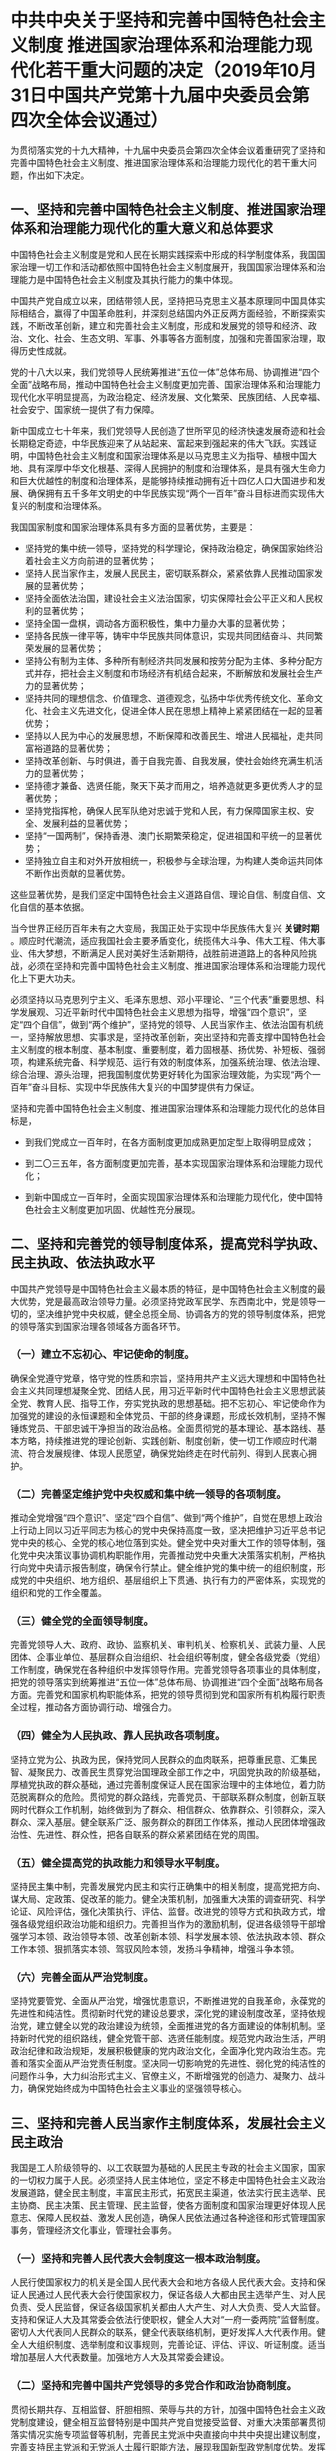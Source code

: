 * 中共中央关于坚持和完善中国特色社会主义制度 推进国家治理体系和治理能力现代化若干重大问题的决定（2019年10月31日中国共产党第十九届中央委员会第四次全体会议通过）
为贯彻落实党的十九大精神，十九届中央委员会第四次全体会议着重研究了坚持和完善中国特色社会主义制度、推进国家治理体系和治理能力现代化的若干重大问题，作出如下决定。

** 一、坚持和完善中国特色社会主义制度、推进国家治理体系和治理能力现代化的重大意义和总体要求

中国特色社会主义制度是党和人民在长期实践探索中形成的科学制度体系，我国国家治理一切工作和活动都依照中国特色社会主义制度展开，我国国家治理体系和治理能力是中国特色社会主义制度及其执行能力的集中体现。

中国共产党自成立以来，团结带领人民，坚持把马克思主义基本原理同中国具体实际相结合，赢得了中国革命胜利，并深刻总结国内外正反两方面经验，不断探索实践，不断改革创新，建立和完善社会主义制度，形成和发展党的领导和经济、政治、文化、社会、生态文明、军事、外事等各方面制度，加强和完善国家治理，取得历史性成就。

党的十八大以来，我们党领导人民统筹推进“五位一体”总体布局、协调推进“四个全面”战略布局，推动中国特色社会主义制度更加完善、国家治理体系和治理能力现代化水平明显提高，为政治稳定、经济发展、文化繁荣、民族团结、人民幸福、社会安宁、国家统一提供了有力保障。

新中国成立七十年来，我们党领导人民创造了世所罕见的经济快速发展奇迹和社会长期稳定奇迹，中华民族迎来了从站起来、富起来到强起来的伟大飞跃。实践证明，中国特色社会主义制度和国家治理体系是以马克思主义为指导、植根中国大地、具有深厚中华文化根基、深得人民拥护的制度和治理体系，是具有强大生命力和巨大优越性的制度和治理体系，是能够持续推动拥有近十四亿人口大国进步和发展、确保拥有五千多年文明史的中华民族实现“两个一百年”奋斗目标进而实现伟大复兴的制度和治理体系。

我国国家制度和国家治理体系具有多方面的显著优势，主要是：

- 坚持党的集中统一领导，坚持党的科学理论，保持政治稳定，确保国家始终沿着社会主义方向前进的显著优势；
- 坚持人民当家作主，发展人民民主，密切联系群众，紧紧依靠人民推动国家发展的显著优势；
- 坚持全面依法治国，建设社会主义法治国家，切实保障社会公平正义和人民权利的显著优势；
- 坚持全国一盘棋，调动各方面积极性，集中力量办大事的显著优势；
- 坚持各民族一律平等，铸牢中华民族共同体意识，实现共同团结奋斗、共同繁荣发展的显著优势；
- 坚持公有制为主体、多种所有制经济共同发展和按劳分配为主体、多种分配方式并存，把社会主义制度和市场经济有机结合起来，不断解放和发展社会生产力的显著优势；
- 坚持共同的理想信念、价值理念、道德观念，弘扬中华优秀传统文化、革命文化、社会主义先进文化，促进全体人民在思想上精神上紧紧团结在一起的显著优势；
- 坚持以人民为中心的发展思想，不断保障和改善民生、增进人民福祉，走共同富裕道路的显著优势；
- 坚持改革创新、与时俱进，善于自我完善、自我发展，使社会始终充满生机活力的显著优势；
- 坚持德才兼备、选贤任能，聚天下英才而用之，培养造就更多更优秀人才的显著优势；
- 坚持党指挥枪，确保人民军队绝对忠诚于党和人民，有力保障国家主权、安全、发展利益的显著优势；
- 坚持“一国两制”，保持香港、澳门长期繁荣稳定，促进祖国和平统一的显著优势；
- 坚持独立自主和对外开放相统一，积极参与全球治理，为构建人类命运共同体不断作出贡献的显著优势。

这些显著优势，是我们坚定中国特色社会主义道路自信、理论自信、制度自信、文化自信的基本依据。

当今世界正经历百年未有之大变局，我国正处于实现中华民族伟大复兴 *关键时期* 。顺应时代潮流，适应我国社会主要矛盾变化，统揽伟大斗争、伟大工程、伟大事业、伟大梦想，不断满足人民对美好生活新期待，战胜前进道路上的各种风险挑战，必须在坚持和完善中国特色社会主义制度、推进国家治理体系和治理能力现代化上下更大功夫。

必须坚持以马克思列宁主义、毛泽东思想、邓小平理论、“三个代表”重要思想、科学发展观、习近平新时代中国特色社会主义思想为指导，增强“四个意识”，坚定“四个自信”，做到“两个维护”，坚持党的领导、人民当家作主、依法治国有机统一，坚持解放思想、实事求是，坚持改革创新，突出坚持和完善支撑中国特色社会主义制度的根本制度、基本制度、重要制度，着力固根基、扬优势、补短板、强弱项，构建系统完备、科学规范、运行有效的制度体系，加强系统治理、依法治理、综合治理、源头治理，把我国制度优势更好转化为国家治理效能，为实现“两个一百年”奋斗目标、实现中华民族伟大复兴的中国梦提供有力保证。

坚持和完善中国特色社会主义制度、推进国家治理体系和治理能力现代化的总体目标是，

- 到我们党成立一百年时，在各方面制度更加成熟更加定型上取得明显成效；

- 到二〇三五年，各方面制度更加完善，基本实现国家治理体系和治理能力现代化；

- 到新中国成立一百年时，全面实现国家治理体系和治理能力现代化，使中国特色社会主义制度更加巩固、优越性充分展现。

** 二、坚持和完善党的领导制度体系，提高党科学执政、民主执政、依法执政水平

中国共产党领导是中国特色社会主义最本质的特征，是中国特色社会主义制度的最大优势，党是最高政治领导力量。必须坚持党政军民学、东西南北中，党是领导一切的，坚决维护党中央权威，健全总揽全局、协调各方的党的领导制度体系，把党的领导落实到国家治理各领域各方面各环节。

*** （一）建立不忘初心、牢记使命的制度。
确保全党遵守党章，恪守党的性质和宗旨，坚持用共产主义远大理想和中国特色社会主义共同理想凝聚全党、团结人民，用习近平新时代中国特色社会主义思想武装全党、教育人民、指导工作，夯实党执政的思想基础。把不忘初心、牢记使命作为加强党的建设的永恒课题和全体党员、干部的终身课题，形成长效机制，坚持不懈锤炼党员、干部忠诚干净担当的政治品格。全面贯彻党的基本理论、基本路线、基本方略，持续推进党的理论创新、实践创新、制度创新，使一切工作顺应时代潮流、符合发展规律、体现人民愿望，确保党始终走在时代前列、得到人民衷心拥护。

*** （二）完善坚定维护党中央权威和集中统一领导的各项制度。
推动全党增强“四个意识”、坚定“四个自信”、做到“两个维护”，自觉在思想上政治上行动上同以习近平同志为核心的党中央保持高度一致，坚决把维护习近平总书记党中央的核心、全党的核心地位落到实处。健全党中央对重大工作的领导体制，强化党中央决策议事协调机构职能作用，完善推动党中央重大决策落实机制，严格执行向党中央请示报告制度，确保令行禁止。健全维护党的集中统一的组织制度，形成党的中央组织、地方组织、基层组织上下贯通、执行有力的严密体系，实现党的组织和党的工作全覆盖。

*** （三）健全党的全面领导制度。
完善党领导人大、政府、政协、监察机关、审判机关、检察机关、武装力量、人民团体、企事业单位、基层群众自治组织、社会组织等制度，健全各级党委（党组）工作制度，确保党在各种组织中发挥领导作用。完善党领导各项事业的具体制度，把党的领导落实到统筹推进“五位一体”总体布局、协调推进“四个全面”战略布局各方面。完善党和国家机构职能体系，把党的领导贯彻到党和国家所有机构履行职责全过程，推动各方面协调行动、增强合力。

*** （四）健全为人民执政、靠人民执政各项制度。
坚持立党为公、执政为民，保持党同人民群众的血肉联系，把尊重民意、汇集民智、凝聚民力、改善民生贯穿党治国理政全部工作之中，巩固党执政的阶级基础，厚植党执政的群众基础，通过完善制度保证人民在国家治理中的主体地位，着力防范脱离群众的危险。贯彻党的群众路线，完善党员、干部联系群众制度，创新互联网时代群众工作机制，始终做到为了群众、相信群众、依靠群众、引领群众，深入群众、深入基层。健全联系广泛、服务群众的群团工作体系，推动人民团体增强政治性、先进性、群众性，把各自联系的群众紧紧团结在党的周围。

*** （五）健全提高党的执政能力和领导水平制度。
坚持民主集中制，完善发展党内民主和实行正确集中的相关制度，提高党把方向、谋大局、定政策、促改革的能力。健全决策机制，加强重大决策的调查研究、科学论证、风险评估，强化决策执行、评估、监督。改进党的领导方式和执政方式，增强各级党组织政治功能和组织力。完善担当作为的激励机制，促进各级领导干部增强学习本领、政治领导本领、改革创新本领、科学发展本领、依法执政本领、群众工作本领、狠抓落实本领、驾驭风险本领，发扬斗争精神，增强斗争本领。

*** （六）完善全面从严治党制度。
坚持党要管党、全面从严治党，增强忧患意识，不断推进党的自我革命，永葆党的先进性和纯洁性。贯彻新时代党的建设总要求，深化党的建设制度改革，坚持依规治党，建立健全以党的政治建设为统领，全面推进党的各方面建设的体制机制。坚持新时代党的组织路线，健全党管干部、选贤任能制度。规范党内政治生活，严明政治纪律和政治规矩，发展积极健康的党内政治文化，全面净化党内政治生态。完善和落实全面从严治党责任制度。坚决同一切影响党的先进性、弱化党的纯洁性的问题作斗争，大力纠治形式主义、官僚主义，不断增强党的创造力、凝聚力、战斗力，确保党始终成为中国特色社会主义事业的坚强领导核心。

** 三、坚持和完善人民当家作主制度体系，发展社会主义民主政治

我国是工人阶级领导的、以工农联盟为基础的人民民主专政的社会主义国家，国家的一切权力属于人民。必须坚持人民主体地位，坚定不移走中国特色社会主义政治发展道路，健全民主制度，丰富民主形式，拓宽民主渠道，依法实行民主选举、民主协商、民主决策、民主管理、民主监督，使各方面制度和国家治理更好体现人民意志、保障人民权益、激发人民创造，确保人民依法通过各种途径和形式管理国家事务，管理经济文化事业，管理社会事务。

*** （一）坚持和完善人民代表大会制度这一根本政治制度。
人民行使国家权力的机关是全国人民代表大会和地方各级人民代表大会。支持和保证人民通过人民代表大会行使国家权力，保证各级人大都由民主选举产生、对人民负责、受人民监督，保证各级国家机关都由人大产生、对人大负责、受人大监督。支持和保证人大及其常委会依法行使职权，健全人大对“一府一委两院”监督制度。密切人大代表同人民群众的联系，健全代表联络机制，更好发挥人大代表作用。健全人大组织制度、选举制度和议事规则，完善论证、评估、评议、听证制度。适当增加基层人大代表数量。加强地方人大及其常委会建设。

*** （二）坚持和完善中国共产党领导的多党合作和政治协商制度。
贯彻长期共存、互相监督、肝胆相照、荣辱与共的方针，加强中国特色社会主义政党制度建设，健全相互监督特别是中国共产党自觉接受监督、对重大决策部署贯彻落实情况实施专项监督等机制，完善民主党派中央直接向中共中央提出建议制度，完善支持民主党派和无党派人士履行职能方法，展现我国新型政党制度优势。发挥人民政协作为政治组织和民主形式的效能，提高政治协商、民主监督、参政议政水平，更好凝聚共识。完善人民政协专门协商机构制度，丰富协商形式，健全协商规则，优化界别设置，健全发扬民主和增进团结相互贯通、建言资政和凝聚共识双向发力的程序机制。

坚持社会主义协商民主的独特优势，统筹推进政党协商、人大协商、政府协商、政协协商、人民团体协商、基层协商以及社会组织协商，构建程序合理、环节完整的协商民主体系，完善协商于决策之前和决策实施之中的落实机制，丰富有事好商量、众人的事情由众人商量的制度化实践。

*** （三）巩固和发展最广泛的爱国统一战线。
坚持大统战工作格局，坚持一致性和多样性统一，完善照顾同盟者利益政策，做好民族工作和宗教工作，健全党外代表人士队伍建设制度，凝聚港澳同胞、台湾同胞、海外侨胞力量，谋求最大公约数，画出最大同心圆，促进政党关系、民族关系、宗教关系、阶层关系、海内外同胞关系和谐。

*** （四）坚持和完善民族区域自治制度。
坚定不移走中国特色解决民族问题的正确道路，坚持各民族一律平等，坚持各民族共同团结奋斗、共同繁荣发展，保证民族自治地方依法行使自治权，保障少数民族合法权益，巩固和发展平等团结互助和谐的社会主义民族关系。坚持不懈开展马克思主义祖国观、民族观、文化观、历史观宣传教育，打牢中华民族共同体思想基础。全面深入持久开展民族团结进步创建，加强各民族交往交流交融。支持和帮助民族地区加快发展，不断提高各族群众生活水平。

*** （五）健全充满活力的基层群众自治制度。
健全基层党组织领导的基层群众自治机制，在城乡社区治理、基层公共事务和公益事业中广泛实行群众自我管理、自我服务、自我教育、自我监督，拓宽人民群众反映意见和建议的渠道，着力推进基层直接民主制度化、规范化、程序化。全心全意依靠工人阶级，健全以职工代表大会为基本形式的企事业单位民主管理制度，探索企业职工参与管理的有效方式，保障职工群众的知情权、参与权、表达权、监督权，维护职工合法权益。

** 四、坚持和完善中国特色社会主义法治体系，提高党依法治国、依法执政能力

建设中国特色社会主义法治体系、建设社会主义法治国家是坚持和发展中国特色社会主义的内在要求。必须坚定不移走中国特色社会主义法治道路，全面推进依法治国，坚持依法治国、依法执政、依法行政共同推进，坚持法治国家、法治政府、法治社会一体建设，加快形成完备的法律规范体系、高效的法治实施体系、严密的法治监督体系、有力的法治保障体系，加快形成完善的党内法规体系，全面推进科学立法、严格执法、公正司法、全民守法，推进法治中国建设。

*** （一）健全保证宪法全面实施的体制机制。
依法治国首先要坚持依宪治国，依法执政首先要坚持依宪执政。加强宪法实施和监督，落实宪法解释程序机制，推进合宪性审查工作，加强备案审查制度和能力建设，依法撤销和纠正违宪违法的规范性文件。坚持宪法法律至上，健全法律面前人人平等保障机制，维护国家法制统一、尊严、权威，一切违反宪法法律的行为都必须予以追究。
 
*** （二）完善立法体制机制。
坚持科学立法、民主立法、依法立法，完善党委领导、人大主导、政府依托、各方参与的立法工作格局，立改废释并举，不断提高立法质量和效率。完善以宪法为核心的中国特色社会主义法律体系，加强重要领域立法，加快我国法域外适用的法律体系建设，以良法保障善治。
 
*** （三）健全社会公平正义法治保障制度。
坚持法治建设为了人民、依靠人民，加强人权法治保障，保证人民依法享有广泛的权利和自由、承担应尽的义务，引导全体人民做社会主义法治的忠实崇尚者、自觉遵守者、坚定捍卫者。坚持有法必依、执法必严、违法必究，严格规范公正文明执法，规范执法自由裁量权，加大关系群众切身利益的重点领域执法力度。深化司法体制综合配套改革，完善审判制度、检察制度，全面落实司法责任制，完善律师制度，加强对司法活动的监督，确保司法公正高效权威，努力让人民群众在每一个司法案件中感受到公平正义。
 
*** （四）加强对法律实施的监督。
保证行政权、监察权、审判权、检察权得到依法正确行使，保证公民、法人和其他组织合法权益得到切实保障，坚决排除对执法司法活动的干预。拓展公益诉讼案件范围。加大对严重违法行为处罚力度，实行惩罚性赔偿制度，严格刑事责任追究。加大全民普法工作力度，增强全民法治观念，完善公共法律服务体系，夯实依法治国群众基础。各级党和国家机关以及领导干部要带头尊法学法守法用法，提高运用法治思维和法治方式深化改革、推动发展、化解矛盾、维护稳定、应对风险的能力。
 
** 五、坚持和完善中国特色社会主义行政体制，构建职责明确、依法行政的政府治理体系

国家行政管理承担着按照党和国家决策部署推动经济社会发展、管理社会事务、服务人民群众的重大职责。必须坚持一切行政机关为人民服务、对人民负责、受人民监督，创新行政方式，提高行政效能，建设人民满意的服务型政府。

*** （一）完善国家行政体制。
以推进国家机构职能优化协同高效为着力点，优化行政决策、行政执行、行政组织、行政监督体制。健全部门协调配合机制，防止政出多门、政策效应相互抵消。深化行政执法体制改革，最大限度减少不必要的行政执法事项。进一步整合行政执法队伍，继续探索实行跨领域跨部门综合执法，推动执法重心下移，提高行政执法能力水平。落实行政执法责任制和责任追究制度。创新行政管理和服务方式，加快推进全国一体化政务服务平台建设，健全强有力的行政执行系统，提高政府执行力和公信力。
 
*** （二）优化政府职责体系。
完善政府经济调节、市场监管、社会管理、公共服务、生态环境保护等职能，实行政府权责清单制度，厘清政府和市场、政府和社会关系。深入推进简政放权、放管结合、优化服务，深化行政审批制度改革，改善营商环境，激发各类市场主体活力。健全以国家发展规划为战略导向，以财政政策和货币政策为主要手段，就业、产业、投资、消费、区域等政策协同发力的宏观调控制度体系。完善国家重大发展战略和中长期经济社会发展规划制度。完善标准科学、规范透明、约束有力的预算制度。建设现代中央银行制度，完善基础货币投放机制，健全基准利率和市场化利率体系。严格市场监管、质量监管、安全监管，加强违法惩戒。完善公共服务体系，推进基本公共服务均等化、可及性。建立健全运用互联网、大数据、人工智能等技术手段进行行政管理的制度规则。推进数字政府建设，加强数据有序共享，依法保护个人信息。
 
*** （三）优化政府组织结构。
推进机构、职能、权限、程序、责任法定化，使政府机构设置更加科学、职能更加优化、权责更加协同。严格机构编制管理，统筹利用行政管理资源，节约行政成本。优化行政区划设置，提高中心城市和城市群综合承载和资源优化配置能力，实行扁平化管理，形成高效率组织体系。
 
*** （四）健全充分发挥中央和地方两个积极性体制机制。
理顺中央和地方权责关系，加强中央宏观事务管理，维护国家法制统一、政令统一、市场统一。适当加强中央在知识产权保护、养老保险、跨区域生态环境保护等方面事权，减少并规范中央和地方共同事权。赋予地方更多自主权，支持地方创造性开展工作。按照权责一致原则，规范垂直管理体制和地方分级管理体制。优化政府间事权和财权划分，建立权责清晰、财力协调、区域均衡的中央和地方财政关系，形成稳定的各级政府事权、支出责任和财力相适应的制度。构建从中央到地方权责清晰、运行顺畅、充满活力的工作体系。

** 六、坚持和完善社会主义基本经济制度，推动经济高质量发展

公有制为主体、多种所有制经济共同发展，按劳分配为主体、多种分配方式并存，社会主义市场经济体制等社会主义基本经济制度，既体现了社会主义制度优越性，又同我国社会主义初级阶段社会生产力发展水平相适应，是党和人民的伟大创造。必须坚持社会主义基本经济制度，充分发挥市场在资源配置中的决定性作用，更好发挥政府作用，全面贯彻新发展理念，坚持以供给侧结构性改革为主线，加快建设现代化经济体系。

*** （一）毫不动摇巩固和发展公有制经济，毫不动摇鼓励、支持、引导非公有制经济发展。
探索公有制多种实现形式，推进国有经济布局优化和结构调整，发展混合所有制经济，增强国有经济竞争力、创新力、控制力、影响力、抗风险能力，做强做优做大国有资本。深化国有企业改革，完善中国特色现代企业制度。形成以管资本为主的国有资产监管体制，有效发挥国有资本投资、运营公司功能作用。健全支持民营经济、外商投资企业发展的法治环境，完善构建亲清政商关系的政策体系，健全支持中小企业发展制度，促进非公有制经济健康发展和非公有制经济人士健康成长。营造各种所有制主体依法平等使用资源要素、公开公平公正参与竞争、同等受到法律保护的市场环境。深化农村集体产权制度改革，发展农村集体经济，完善农村基本经营制度。

*** （二）坚持按劳分配为主体、多种分配方式并存。
坚持多劳多得，着重保护劳动所得，增加劳动者特别是一线劳动者劳动报酬，提高劳动报酬在初次分配中的比重。健全劳动、资本、土地、知识、技术、管理、数据等生产要素由市场评价贡献、按贡献决定报酬的机制。健全以税收、社会保障、转移支付等为主要手段的再分配调节机制，强化税收调节，完善直接税制度并逐步提高其比重。完善相关制度和政策，合理调节城乡、区域、不同群体间分配关系。重视发挥第三次分配作用，发展慈善等社会公益事业。鼓励勤劳致富，保护合法收入，增加低收入者收入，扩大中等收入群体，调节过高收入，清理规范隐性收入，取缔非法收入。

*** （三）加快完善社会主义市场经济体制。
建设高标准市场体系，完善公平竞争制度，全面实施市场准入负面清单制度，改革生产许可制度，健全破产制度。强化竞争政策基础地位，落实公平竞争审查制度，加强和改进反垄断和反不正当竞争执法。健全以公平为原则的产权保护制度，建立知识产权侵权惩罚性赔偿制度，加强企业商业秘密保护。推进要素市场制度建设，实现要素价格市场决定、流动自主有序、配置高效公平。强化消费者权益保护，探索建立集体诉讼制度。加强资本市场基础制度建设，健全具有高度适应性、竞争力、普惠性的现代金融体系，有效防范化解金融风险。优化经济治理基础数据库。健全推动发展先进制造业、振兴实体经济的体制机制。实施乡村振兴战略，完善农业农村优先发展和保障国家粮食安全的制度政策，健全城乡融合发展体制机制。构建区域协调发展新机制，形成主体功能明显、优势互补、高质量发展的区域经济布局。

*** （四）完善科技创新体制机制。
弘扬科学精神和工匠精神，加快建设创新型国家，强化国家战略科技力量，健全国家实验室体系，构建社会主义市场经济条件下关键核心技术攻关新型举国体制。加大基础研究投入，健全鼓励支持基础研究、原始创新的体制机制。建立以企业为主体、市场为导向、产学研深度融合的技术创新体系，支持大中小企业和各类主体融通创新，创新促进科技成果转化机制，积极发展新动能，强化标准引领，提升产业基础能力和产业链现代化水平。完善科技人才发现、培养、激励机制，健全符合科研规律的科技管理体制和政策体系，改进科技评价体系，健全科技伦理治理体制。

*** （五）建设更高水平开放型经济新体制。
实施更大范围、更宽领域、更深层次的全面开放，推动制造业、服务业、农业扩大开放，保护外资合法权益，促进内外资企业公平竞争，拓展对外贸易多元化，稳步推进人民币国际化。健全外商投资准入前国民待遇加负面清单管理制度，推动规则、规制、管理、标准等制度型开放。健全促进对外投资政策和服务体系。加快自由贸易试验区、自由贸易港等对外开放高地建设。推动建立国际宏观经济政策协调机制。健全外商投资国家安全审查、反垄断审查、国家技术安全清单管理、不可靠实体清单等制度。完善涉外经贸法律和规则体系。

** 七、坚持和完善繁荣发展社会主义先进文化的制度，巩固全体人民团结奋斗的共同思想基础

发展社会主义先进文化、广泛凝聚人民精神力量，是国家治理体系和治理能力现代化的深厚支撑。必须坚定文化自信，牢牢把握社会主义先进文化前进方向，围绕举旗帜、聚民心、育新人、兴文化、展形象的使命任务，坚持为人民服务、为社会主义服务，坚持百花齐放、百家争鸣，坚持创造性转化、创新性发展，激发全民族文化创造活力，更好构筑中国精神、中国价值、中国力量。

*** （一）坚持马克思主义在意识形态领域指导地位的根本制度。
全面贯彻落实习近平新时代中国特色社会主义思想，健全用党的创新理论武装全党、教育人民工作体系，完善党委（党组）理论学习中心组等各层级学习制度，建设和用好网络学习平台。深入实施马克思主义理论研究和建设工程，把坚持以马克思主义为指导全面落实到思想理论建设、哲学社会科学研究、教育教学各方面。加强和改进学校思想政治教育，建立全员、全程、全方位育人体制机制。落实意识形态工作责任制，注意区分政治原则问题、思想认识问题、学术观点问题，旗帜鲜明反对和抵制各种错误观点。

*** （二）坚持以社会主义核心价值观引领文化建设制度。
推动理想信念教育常态化、制度化，弘扬民族精神和时代精神，加强党史、新中国史、改革开放史教育，加强爱国主义、集体主义、社会主义教育，实施公民道德建设工程，推进新时代文明实践中心建设。坚持依法治国和以德治国相结合，完善弘扬社会主义核心价值观的法律政策体系，把社会主义核心价值观要求融入法治建设和社会治理，体现到国民教育、精神文明创建、文化产品创作生产全过程。推进中华优秀传统文化传承发展工程。完善青少年理想信念教育齐抓共管机制。健全志愿服务体系。完善诚信建设长效机制，健全覆盖全社会的征信体系，加强失信惩戒。

*** （三）健全人民文化权益保障制度。
坚持以人民为中心的工作导向，完善文化产品创作生产传播的引导激励机制，推出更多群众喜爱的文化精品。完善城乡公共文化服务体系，优化城乡文化资源配置，推动基层文化惠民工程扩大覆盖面、增强实效性，健全支持开展群众性文化活动机制，鼓励社会力量参与公共文化服务体系建设。

*** （四）完善坚持正确导向的舆论引导工作机制。
坚持党管媒体原则，坚持团结稳定鼓劲、正面宣传为主，唱响主旋律、弘扬正能量。构建网上网下一体、内宣外宣联动的主流舆论格局，建立以内容建设为根本、先进技术为支撑、创新管理为保障的全媒体传播体系。改进和创新正面宣传，完善舆论监督制度，健全重大舆情和突发事件舆论引导机制。建立健全网络综合治理体系，加强和创新互联网内容建设，落实互联网企业信息管理主体责任，全面提高网络治理能力，营造清朗的网络空间。

*** （五）建立健全把社会效益放在首位、社会效益和经济效益相统一的文化创作生产体制机制。
深化文化体制改革，加快完善遵循社会主义先进文化发展规律、体现社会主义市场经济要求、有利于激发文化创新创造活力的文化管理体制和生产经营机制。健全现代文化产业体系和市场体系，完善以高质量发展为导向的文化经济政策。完善文化企业履行社会责任制度，健全引导新型文化业态健康发展机制。完善文化和旅游融合发展体制机制。加强文艺创作引导，完善倡导讲品位讲格调讲责任、抵制低俗庸俗媚俗的工作机制。

** 八、坚持和完善统筹城乡的民生保障制度，满足人民日益增长的美好生活需要

增进人民福祉、促进人的全面发展是我们党立党为公、执政为民的本质要求。必须健全幼有所育、学有所教、劳有所得、病有所医、老有所养、住有所居、弱有所扶等方面国家基本公共服务制度体系，尽力而为，量力而行，注重加强普惠性、基础性、兜底性民生建设，保障群众基本生活。创新公共服务提供方式，鼓励支持社会力量兴办公益事业，满足人民多层次多样化需求，使改革发展成果更多更公平惠及全体人民。

*** （一）健全有利于更充分更高质量就业的促进机制。
坚持就业是民生之本，实施就业优先政策，创造更多就业岗位。健全公共就业服务和终身职业技能培训制度，完善重点群体就业支持体系。建立促进创业带动就业、多渠道灵活就业机制，对就业困难人员实行托底帮扶。坚决防止和纠正就业歧视，营造公平就业制度环境。健全劳动关系协调机制，构建和谐劳动关系，促进广大劳动者实现体面劳动、全面发展。

*** （二）构建服务全民终身学习的教育体系。
全面贯彻党的教育方针，坚持教育优先发展，聚焦办好人民满意的教育，完善立德树人体制机制，深化教育领域综合改革，加强师德师风建设，培养德智体美劳全面发展的社会主义建设者和接班人。推动城乡义务教育一体化发展，健全学前教育、特殊教育和普及高中阶段教育保障机制，完善职业技术教育、高等教育、继续教育统筹协调发展机制。支持和规范民办教育、合作办学。构建覆盖城乡的家庭教育指导服务体系。发挥网络教育和人工智能优势，创新教育和学习方式，加快发展面向每个人、适合每个人、更加开放灵活的教育体系，建设学习型社会。

*** （三）完善覆盖全民的社会保障体系。
坚持应保尽保原则，健全统筹城乡、可持续的基本养老保险制度、基本医疗保险制度，稳步提高保障水平。加快建立基本养老保险全国统筹制度。加快落实社保转移接续、异地就医结算制度，规范社保基金管理，发展商业保险。统筹完善社会救助、社会福利、慈善事业、优抚安置等制度。健全退役军人工作体系和保障制度。坚持和完善促进男女平等、妇女全面发展的制度机制。完善农村留守儿童和妇女、老年人关爱服务体系，健全残疾人帮扶制度。坚决打赢脱贫攻坚战，巩固脱贫攻坚成果，建立解决相对贫困的长效机制。加快建立多主体供给、多渠道保障、租购并举的住房制度。

*** （四）强化提高人民健康水平的制度保障。
坚持关注生命全周期、健康全过程，完善国民健康政策，让广大人民群众享有公平可及、系统连续的健康服务。深化医药卫生体制改革，健全基本医疗卫生制度，提高公共卫生服务、医疗服务、医疗保障、药品供应保障水平。加快现代医院管理制度改革。坚持以基层为重点、预防为主、防治结合、中西医并重。加强公共卫生防疫和重大传染病防控，健全重特大疾病医疗保险和救助制度。优化生育政策，提高人口质量。积极应对人口老龄化，加快建设居家社区机构相协调、医养康养相结合的养老服务体系。聚焦增强人民体质，健全促进全民健身制度性举措。

** 九、坚持和完善共建共治共享的社会治理制度，保持社会稳定、维护国家安全

社会治理是国家治理的重要方面。必须加强和创新社会治理，完善党委领导、政府负责、民主协商、社会协同、公众参与、法治保障、科技支撑的社会治理体系，建设人人有责、人人尽责、人人享有的社会治理共同体，确保人民安居乐业、社会安定有序，建设更高水平的平安中国。

*** （一）完善正确处理新形势下人民内部矛盾有效机制。
坚持和发展新时代“枫桥经验”，畅通和规范群众诉求表达、利益协调、权益保障通道，完善信访制度，完善人民调解、行政调解、司法调解联动工作体系，健全社会心理服务体系和危机干预机制，完善社会矛盾纠纷多元预防调处化解综合机制，努力将矛盾化解在基层。

*** （二）完善社会治安防控体系。
坚持专群结合、群防群治，提高社会治安立体化、法治化、专业化、智能化水平，形成问题联治、工作联动、平安联创的工作机制，提高预测预警预防各类风险能力，增强社会治安防控的整体性、协同性、精准性。

*** （三）健全公共安全体制机制。
完善和落实安全生产责任和管理制度，建立公共安全隐患排查和安全预防控制体系。构建统一指挥、专常兼备、反应灵敏、上下联动的应急管理体制，优化国家应急管理能力体系建设，提高防灾减灾救灾能力。加强和改进食品药品安全监管制度，保障人民身体健康和生命安全。

*** （四）构建基层社会治理新格局。
完善群众参与基层社会治理的制度化渠道。健全党组织领导的自治、法治、德治相结合的城乡基层治理体系，健全社区管理和服务机制，推行网格化管理和服务，发挥群团组织、社会组织作用，发挥行业协会商会自律功能，实现政府治理和社会调节、居民自治良性互动，夯实基层社会治理基础。加快推进市域社会治理现代化。推动社会治理和服务重心向基层下移，把更多资源下沉到基层，更好提供精准化、精细化服务。注重发挥家庭家教家风在基层社会治理中的重要作用。加强边疆治理，推进兴边富民。

*** （五）完善国家安全体系。
坚持总体国家安全观，统筹发展和安全，坚持人民安全、政治安全、国家利益至上有机统一。以人民安全为宗旨，以政治安全为根本，以经济安全为基础，以军事、科技、文化、社会安全为保障，健全国家安全体系，增强国家安全能力。完善集中统一、高效权威的国家安全领导体制，健全国家安全法律制度体系。加强国家安全人民防线建设，增强全民国家安全意识，建立健全国家安全风险研判、防控协同、防范化解机制。提高防范抵御国家安全风险能力，高度警惕、坚决防范和严厉打击敌对势力渗透、破坏、颠覆、分裂活动。

** 十、坚持和完善生态文明制度体系，促进人与自然和谐共生

生态文明建设是关系中华民族永续发展的千年大计。必须践行绿水青山就是金山银山的理念，坚持节约资源和保护环境的基本国策，坚持节约优先、保护优先、自然恢复为主的方针，坚定走生产发展、生活富裕、生态良好的文明发展道路，建设美丽中国。

*** （一）实行最严格的生态环境保护制度。
坚持人与自然和谐共生，坚守尊重自然、顺应自然、保护自然，健全源头预防、过程控制、损害赔偿、责任追究的生态环境保护体系。加快建立健全国土空间规划和用途统筹协调管控制度，统筹划定落实生态保护红线、永久基本农田、城镇开发边界等空间管控边界以及各类海域保护线，完善主体功能区制度。完善绿色生产和消费的法律制度和政策导向，发展绿色金融，推进市场导向的绿色技术创新，更加自觉地推动绿色循环低碳发展。构建以排污许可制为核心的固定污染源监管制度体系，完善污染防治区域联动机制和陆海统筹的生态环境治理体系。加强农业农村环境污染防治。完善生态环境保护法律体系和执法司法制度。

*** （二）全面建立资源高效利用制度。
推进自然资源统一确权登记法治化、规范化、标准化、信息化，健全自然资源产权制度，落实资源有偿使用制度，实行资源总量管理和全面节约制度。健全资源节约集约循环利用政策体系。普遍实行垃圾分类和资源化利用制度。推进能源革命，构建清洁低碳、安全高效的能源体系。健全海洋资源开发保护制度。加快建立自然资源统一调查、评价、监测制度，健全自然资源监管体制。

*** （三）健全生态保护和修复制度。
统筹山水林田湖草一体化保护和修复，加强森林、草原、河流、湖泊、湿地、海洋等自然生态保护。加强对重要生态系统的保护和永续利用，构建以国家公园为主体的自然保护地体系，健全国家公园保护制度。加强长江、黄河等大江大河生态保护和系统治理。开展大规模国土绿化行动，加快水土流失和荒漠化、石漠化综合治理，保护生物多样性，筑牢生态安全屏障。除国家重大项目外，全面禁止围填海。

*** （四）严明生态环境保护责任制度。
建立生态文明建设目标评价考核制度，强化环境保护、自然资源管控、节能减排等约束性指标管理，严格落实企业主体责任和政府监管责任。开展领导干部自然资源资产离任审计。推进生态环境保护综合行政执法，落实中央生态环境保护督察制度。健全生态环境监测和评价制度，完善生态环境公益诉讼制度，落实生态补偿和生态环境损害赔偿制度，实行生态环境损害责任终身追究制。

** 十一、坚持和完善党对人民军队的绝对领导制度，确保人民军队忠实履行新时代使命任务

人民军队是中国特色社会主义的坚强柱石，党对人民军队的绝对领导是人民军队的建军之本、强军之魂。必须牢固确立习近平强军思想在国防和军队建设中的指导地位，巩固和拓展深化国防和军队改革成果，构建中国特色社会主义军事政策制度体系，全面推进国防和军队现代化，确保实现党在新时代的强军目标，把人民军队全面建成世界一流军队，永葆人民军队的性质、宗旨、本色。

*** （一）坚持人民军队最高领导权和指挥权属于党中央。
中央军委实行主席负责制是坚持党对人民军队绝对领导的根本实现形式。坚持全国武装力量由军委主席统一领导和指挥，完善贯彻军委主席负责制的体制机制，严格落实军委主席负责制各项制度规定。严明政治纪律和政治规矩，坚决维护党中央、中央军委权威，确保政令军令畅通。

*** （二）健全人民军队党的建设制度体系。
全面贯彻政治建军各项要求，突出抓好军魂培育，发扬优良传统，传承红色基因，坚决抵制“军队非党化、非政治化”和“军队国家化”等错误政治观点。坚持党委制、政治委员制、政治机关制，坚持党委统一的集体领导下的首长分工负责制，坚持支部建在连上，完善党领导军队的组织体系。建设坚强有力的党组织和高素质专业化干部队伍，确保枪杆子永远掌握在忠于党的可靠的人手中。

*** （三）把党对人民军队的绝对领导贯彻到军队建设各领域全过程。
贯彻新时代军事战略方针，坚持战斗力根本标准，建立健全基于联合、平战一体的军事力量运用政策制度体系，构建新时代军事战略体系，加强联合作战指挥体系和能力建设，调整完善战备制度，健全实战化军事训练制度，有效塑造态势、管控危机、遏制战争、打赢战争。坚持以战领建、抓建为战，建立健全聚焦打仗、激励创新、军民融合的军事力量建设政策制度体系，统筹解放军现役部队和预备役部队、武装警察部队、民兵建设，统筹军队各类人员制度安排，深化军官职业化制度、文职人员制度、兵役制度等改革，推动形成现代化战斗力生成模式，构建现代军事力量体系。建立健全精准高效、全面规范、刚性约束的军事管理政策制度体系，强化军委战略管理功能，加强中国特色军事法治建设，提高军队系统运行效能。加快军民融合深度发展步伐，构建一体化国家战略体系和能力。完善国防科技创新和武器装备建设制度。深化国防动员体制改革。加强全民国防教育。健全党政军警民合力强边固防工作机制。完善双拥工作和军民共建机制，加强军政军民团结。
** 十二、坚持和完善“一国两制”制度体系，推进祖国和平统一

“一国两制”是党领导人民实现祖国和平统一的一项重要制度，是中国特色社会主义的一个伟大创举。必须坚持“一国”是实行“两制”的前提和基础，“两制”从属和派生于“一国”并统一于“一国”之内。严格依照宪法和基本法对香港特别行政区、澳门特别行政区实行管治，坚定维护国家主权、安全、发展利益，维护香港、澳门长期繁荣稳定，绝不容忍任何挑战“一国两制”底线的行为，绝不容忍任何分裂国家的行为。

*** （一）全面准确贯彻“一国两制”、“港人治港”、“澳人治澳”、高度自治的方针。
坚持依法治港治澳，维护宪法和基本法确定的宪制秩序，把坚持“一国”原则和尊重“两制”差异、维护中央对特别行政区全面管治权和保障特别行政区高度自治权、发挥祖国内地坚强后盾作用和提高特别行政区自身竞争力结合起来。完善特别行政区同宪法和基本法实施相关的制度和机制，坚持以爱国者为主体的“港人治港”、“澳人治澳”，提高特别行政区依法治理能力和水平。

*** （二）健全中央依照宪法和基本法对特别行政区行使全面管治权的制度。
完善中央对特别行政区行政长官和主要官员的任免制度和机制、全国人大常委会对基本法的解释制度，依法行使宪法和基本法赋予中央的各项权力。建立健全特别行政区维护国家安全的法律制度和执行机制，支持特别行政区强化执法力量。健全特别行政区行政长官对中央政府负责的制度，支持行政长官和特别行政区政府依法施政。完善香港、澳门融入国家发展大局、同内地优势互补、协同发展机制，推进粤港澳大湾区建设，支持香港、澳门发展经济、改善民生，着力解决影响社会稳定和长远发展的深层次矛盾和问题。加强对香港、澳门社会特别是公职人员和青少年的宪法和基本法教育、国情教育、中国历史和中华文化教育，增强香港、澳门同胞国家意识和爱国精神。坚决防范和遏制外部势力干预港澳事务和进行分裂、颠覆、渗透、破坏活动，确保香港、澳门长治久安。

*** （三）坚定推进祖国和平统一进程。
解决台湾问题、实现祖国完全统一，是全体中华儿女共同愿望，是中华民族根本利益所在。推动两岸就和平发展达成制度性安排。完善促进两岸交流合作、深化两岸融合发展、保障台湾同胞福祉的制度安排和政策措施，团结广大台湾同胞共同反对“台独”、促进统一。在确保国家主权、安全、发展利益的前提下，和平统一后，台湾同胞的社会制度和生活方式将得到充分尊重，台湾同胞的私人财产、宗教信仰、合法权益将得到充分保障。

** 十三、坚持和完善独立自主的和平外交政策，推动构建人类命运共同体
推动党和国家事业发展需要和平国际环境和良好外部条件。必须统筹国内国际两个大局，高举和平、发展、合作、共赢旗帜，坚定不移维护国家主权、安全、发展利益，坚定不移维护世界和平、促进共同发展。

*** （一）健全党对外事工作领导体制机制。
坚持外交大权在党中央，加强中国特色大国外交理论建设，全面贯彻党中央外交大政方针和战略部署。深入推进涉外体制机制建设，统筹协调党、人大、政府、政协、军队、地方、人民团体等的对外交往，加强党总揽全局、协调各方的对外工作大协同格局。加强涉外法治工作，建立涉外工作法务制度，加强国际法研究和运用，提高涉外工作法治化水平。

*** （二）完善全方位外交布局。
坚定不移走和平发展道路，坚持在和平共处五项原则基础上全面发展同各国的友好合作，坚持国家不分大小、强弱、贫富一律平等，推动建设相互尊重、公平正义、合作共赢的新型国际关系，积极发展全球伙伴关系，维护全球战略稳定，反对一切形式的霸权主义和强权政治。坚持通过对话协商、以和平手段解决国际争端和热点难点问题，反对动辄使用武力或以武力相威胁。坚持奉行防御性的国防政策，永远不称霸，永远不搞扩张，永远做维护世界和平的坚定力量。

*** （三）推进合作共赢的开放体系建设。
坚持互利共赢的开放战略，推动共建“一带一路”高质量发展，维护完善多边贸易体制，推动贸易和投资自由化便利化，推动构建面向全球的高标准自由贸易区网络，支持广大发展中国家提高自主发展能力，推动解决全球发展失衡、数字鸿沟等问题，推动建设开放型世界经济。健全对外开放安全保障体系。构建海外利益保护和风险预警防范体系，完善领事保护工作机制，维护海外同胞安全和正当权益，保障重大项目和人员机构安全。

*** （四）积极参与全球治理体系改革和建设。
高举构建人类命运共同体旗帜，秉持共商共建共享的全球治理观，倡导多边主义和国际关系民主化，推动全球经济治理机制变革。推动在共同但有区别的责任、公平、各自能力等原则基础上开展应对气候变化国际合作。维护联合国在全球治理中的核心地位，支持上海合作组织、金砖国家、二十国集团等平台机制化建设，推动构建更加公正合理的国际治理体系。

** 十四、坚持和完善党和国家监督体系，强化对权力运行的制约和监督

党和国家监督体系是党在长期执政条件下实现自我净化、自我完善、自我革新、自我提高的重要制度保障。必须健全党统一领导、全面覆盖、权威高效的监督体系，增强监督严肃性、协同性、有效性，形成决策科学、执行坚决、监督有力的权力运行机制，确保党和人民赋予的权力始终用来为人民谋幸福。

*** （一）健全党和国家监督制度。
完善党内监督体系，落实各级党组织监督责任，保障党员监督权利。重点加强对高级干部、各级主要领导干部的监督，完善领导班子内部监督制度，破解对“一把手”监督和同级监督难题。强化政治监督，加强对党的理论和路线方针政策以及重大决策部署贯彻落实情况的监督检查，完善巡视巡察整改、督察落实情况报告制度。深化纪检监察体制改革，加强上级纪委监委对下级纪委监委的领导，推进纪检监察工作规范化、法治化。完善派驻监督体制机制。推进纪律监督、监察监督、派驻监督、巡视监督统筹衔接，健全人大监督、民主监督、行政监督、司法监督、群众监督、舆论监督制度，发挥审计监督、统计监督职能作用。以党内监督为主导，推动各类监督有机贯通、相互协调。

*** （二）完善权力配置和运行制约机制。
坚持权责法定，健全分事行权、分岗设权、分级授权、定期轮岗制度，明晰权力边界，规范工作流程，强化权力制约。坚持权责透明，推动用权公开，完善党务、政务、司法和各领域办事公开制度，建立权力运行可查询、可追溯的反馈机制。坚持权责统一，盯紧权力运行各个环节，完善发现问题、纠正偏差、精准问责有效机制，压减权力设租寻租空间。

*** （三）构建一体推进不敢腐、不能腐、不想腐体制机制。
坚定不移推进反腐败斗争，坚决查处政治问题和经济问题交织的腐败案件，坚决斩断“围猎”和甘于被“围猎”的利益链，坚决破除权钱交易的关系网。深化标本兼治，推动审批监管、执法司法、工程建设、资源开发、金融信贷、公共资源交易、公共财政支出等重点领域监督机制改革和制度建设，推进反腐败国家立法，促进反腐败国际合作，加强思想道德和党纪国法教育，巩固和发展反腐败斗争压倒性胜利。

** 十五、加强党对坚持和完善中国特色社会主义制度、推进国家治理体系和治理能力现代化的领导
坚持和完善中国特色社会主义制度、推进国家治理体系和治理能力现代化，是全党的一项重大战略任务。必须在党中央统一领导下进行，科学谋划、精心组织，远近结合、整体推进，确保本次全会所确定的各项目标任务全面落实到位。
制度的生命力在于执行。各级党委和政府以及各级领导干部要切实强化制度意识，带头维护制度权威，做制度执行的表率，带动全党全社会自觉尊崇制度、严格执行制度、坚决维护制度。健全权威高效的制度执行机制，加强对制度执行的监督，坚决杜绝做选择、搞变通、打折扣的现象。
加强制度理论研究和宣传教育，引导全党全社会充分认识中国特色社会主义制度的本质特征和优越性，坚定制度自信。

教育引导广大干部群众认识到，中国特色社会主义制度和国家治理体系经过长期实践检验，来之不易，必须倍加珍惜；

完善和发展我国国家制度和治理体系，必须坚持从国情出发、从实际出发，既把握长期形成的历史传承，又把握党和人民在我国国家制度建设和国家治理方面走过的道路、积累的经验、形成的原则，不能照抄照搬他国制度模式，既不走封闭僵化的老路，也不走改旗易帜的邪路，坚定不移走中国特色社会主义道路。

把提高治理能力作为新时代干部队伍建设的重大任务。通过加强思想淬炼、政治历练、实践锻炼、专业训练，推动广大干部严格按照制度履行职责、行使权力、开展工作，提高推进“五位一体”总体布局和“四个全面”战略布局等各项工作能力和水平。坚持党管干部原则，落实好干部标准，树立正确用人导向，把制度执行力和治理能力作为干部选拔任用、考核评价的重要依据。尊重知识、尊重人才，加快人才制度和政策创新，支持各类人才为推进国家治理体系和治理能力现代化贡献智慧和力量。

推进全面深化改革，既要保持中国特色社会主义制度和国家治理体系的稳定性和延续性，又要抓紧制定国家治理体系和治理能力现代化急需的制度、满足人民对美好生活新期待必备的制度，推动中国特色社会主义制度不断自我完善和发展、永葆生机活力。

全党全国各族人民要更加紧密地团结在以习近平同志为核心的党中央周围，坚定信心，保持定力，锐意进取，开拓创新，为坚持和完善中国特色社会主义制度、推进国家治理体系和治理能力现代化，实现“两个一百年”奋斗目标、实现中华民族伟大复兴的中国梦而努力奋斗！
